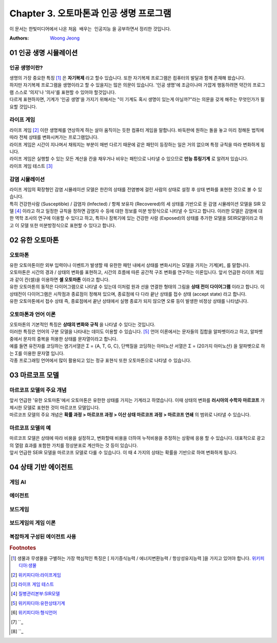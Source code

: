 .. _Chapter3:

***************************
Chapter 3. 오토마톤과 인공 생명 프로그램
***************************

이 문서는 한빛미디어에서 나온 ``처음 배우는 인공지능`` 을 공부하면서 정리한 것입니다.

:Authors:
    `Woong Jeong <https://github.com/scarleaf>`_

.. _01 인공 생명 시뮬레이션:

01 인공 생명 시뮬레이션
======================

인공 생명이란?
------------
| 생명의 가장 중요한 특징 [#]_ 은 **자기복제** 라고 할수 있습니다. 또한 자기복제 프로그램은 컴퓨터의 발달과 함께 존재해 왔습니다.

| 하지만 자기복제 프로그램을 생명이라고 할 수 있을지는 많은 의문이 있습니다. '인공 생명'에 조금이나마 가깝게 행동하려면 약간의 프로그램 스스로 '의지'나 '의사'를 표현할 수 있어야 할것입니다.

| 다르게 표현하자면, 기계가 '인공 생명'을 가지기 위해서는 "이 기계도 혹시 생명이 있는게 아닐까?"라는 의문을 갖게 해주는 무엇인가가 필요할 것입니다.


라이프 게임
---------
| 라이프 게임 [#]_ 이란 생명체를 연상하게 하는 살아 움직이는 듯한 컴퓨터 게임을 말합니다. 바둑판에 원하는 돌을 놓고 미리 정해둔 법칙에 따라 전체 상태를 변화시켜가는 프로그램입니다.

| 라이프 게임은 시간이 지나며서 채워지는 부분이 매번 다르기 때문에 같은 패턴이 등장하는 일은 거의 없으며 특정 규칙을 따라 변화하게 됩니다.

| 라이프 게임은 실행할 수 있는 모든 계산을 칸을 채우거나 비우는 패턴으로 나타낼 수 있으므로 **만능 튜링기계** 로 알려저 있습니다.

| 라이프 게임 테스트 [#]_

감염 시뮬레이션
------------
| 라이프 게임의 확장형인 감염 시뮬레이션 모델은 한칸의 상태를 전염병에 걸린 사람의 상태로 설정 후 상태 변화를 표현한 것으로 볼 수 있습니다.

| 특히 건강한사람 (Susceptible) / 감염자 (Infected) / 항체 보유자 (Recovered)의 세 상태를 기반으로 둔 감염 시뮬레이션 모델을 SIR 모델 [#]_ 이라고 하고 일정한 규칙을 정하면 감염자 수 등에 대한 정보를 미분 방정식으로 나타낼 수 있다고 합니다. 이러한 모델은 감염에 대한 역학 조사의 연구에 이용할 수 있다고 하고, 특히나 잠복기에 있는 건강한 사람 (Exposed)의 상태를 추가한 모델을 SEIR모델이라고 하고 이 모델 또한 미분방정식으로 표현할 수 있다고 합니다.

.. _02 유한 오토마톤:

02 유한 오토마톤
================

오토마톤
-------
| 유한 오토마톤이란 외부 입력이나 이벤트가 발생할 때 유한한 패턴 내에서 상태를 변화시키는 모델을 가지는 기계[#]_ 를 말합니다.

| 오토마톤은 시간의 경과 / 상태의 변화를 표현하고, 시간의 흐름에 따른 공간적 구조 변화를 연구하는 이론입니다. 앞서 언급한 라이프 게임과 같이 칸(셀)을 이용하면 **셀 오토마톤** 이라고 합니다.

| 유한 오토마톤의 동작은 다이어그램으로 나타낼 수 있는데 이처럼 원과 선을 연결한 형태의 그림을 **상태 전이 다이어그램** 이라고 합니다. 이 상태전이 다이어그램은 시작점과 종료점이 정해져 있으며, 종료점에 다 다라 끝난 상태를 접수 상태 (accept state) 라고 합니다.

| 유한 오토마톤에서 접수 상태 즉, 종료점에서 끝난 상태에서 실행 종료가 되지 않으면 오류 등이 발생한 비정상 상태를 나타냅니다.

오토마톤과 언어 이론
---------------
| 오토마톤의 기본적인 특징은 **상태의 변화와 규칙** 을 나타낼 수 있다는 것입니다.

| 이러한 특징은 언어의 구분 모델을 나타내는 데이도 이용할 수 있습니다. [#]_ 언어 이론에서는 문자들의 집합을 알파벳이라고 하고, 알파벳 중에서 문자의 중복을 허용한 상태를 문자열이라고 합니다.

| 예를 들면 유전자를 코딩하는 염기서열은 Σ = {A, T, G, C}, 단백질을 코딩하는 아미노산 서열은 Σ = {20가지 아미노산} 을 알파벳으로 하는 Σ를 이용한 문자열 입니다.

| 각종 프로그래밍 언어에서 많이 활용되고 있는 정규 표현식 또한 오토마톤으로 나타낼 수 있습니다.

.. _03 마르코프 모델:

03 마르코프 모델
================

마르코프 모델의 주요 개념
--------------------
| 앞서 언급한 '유한 오토마톤'에서 오토마톤은 유한한 상태를 가지는 기계라고 하였습니다. 이때 상태의 변화를 **러시아의 수학자 마르코프** 가 제시한 모델로 표현한 것이 마르코프 모델입니다.

| 마르코프 모델의 주요 개념은 **확률 과정 > 마르코프 과정 > 이산 상태 마르코프 과정 > 마르코프 연쇄** 의 범위로 나타낼 수 있습니다.

마르코프 모델의 예
--------------
| 마르코프 모델은 상태에 따라 비용을 설정하고, 변화할때 비용을 더하여 누적비용을 추정하는 상황에 응용 할 수 있습니다. 대표적으로 광고의 열람 효과를 포함한 가치를 정상분포로 계산하는 것 등이 있습니다.

| 앞서 언급한 SEIR 모델을 마르코프 모델로 다룰 수 있습니다. 이 때 4 가지의 상태는 확률을 기반으로 하여 변화하게 됩니다.

.. _04 상태 기반 에이전트:

04 상태 기반 에이전트
====================

게임 AI
------

에이전트
------

보드게임
------

보드게임의 게임 이론
----------------

복잡하게 구성된 에이전트 사용
-----------------------

.. rubric:: Footnotes
.. [#] 생물과 무생물을 구별하는 가장 핵심적인 특징은 [ 자기증식능력 / 에너지변환능력 / 항상성유지능력 ]을 가지고 있어야 합니다. `위키피디아:생물 <https://ko.wikipedia.org/wiki/%EC%83%9D%EB%AC%BC>`_
.. [#] `위키피디아:라이프게임 <https://ko.wikipedia.org/wiki/%EB%9D%BC%EC%9D%B4%ED%94%84_%EA%B2%8C%EC%9E%84>`_
.. [#] `라이프 게임 테스트 <http://gmlive.narod.ru/download/live/version_0_3/gamelive.html>`_
.. [#] `질병관리본부:SIR모델 <http://cdc.go.kr/CDC/cms/content/mobile/16/12516_view.html>`_
.. [#] `위키피디아:유한상태기계 <https://ko.wikipedia.org/wiki/%EC%9C%A0%ED%95%9C_%EC%83%81%ED%83%9C_%EA%B8%B0%EA%B3%84>`_
.. [#] `위키피디아:형식언어 <https://ko.wikipedia.org/wiki/%ED%98%95%EC%8B%9D_%EC%96%B8%EC%96%B4>`_
.. [#] ``_
.. [#] ``_
